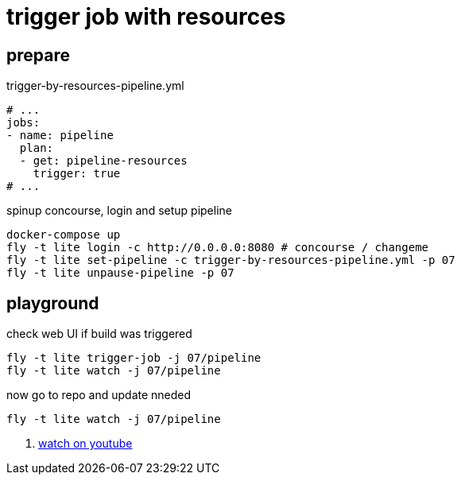 = trigger job with resources

== prepare

.trigger-by-resources-pipeline.yml
[source,bash]
----
# ...
jobs:
- name: pipeline
  plan:
  - get: pipeline-resources
    trigger: true
# ...
----

.spinup concourse, login and setup pipeline
[source,bash]
----
docker-compose up
fly -t lite login -c http://0.0.0.0:8080 # concourse / changeme
fly -t lite set-pipeline -c trigger-by-resources-pipeline.yml -p 07
fly -t lite unpause-pipeline -p 07
----

== playground

.check web UI if build was triggered
[source,bash]
----
fly -t lite trigger-job -j 07/pipeline
fly -t lite watch -j 07/pipeline
----

.now go to repo and update nneded
[source,bash]
----
fly -t lite watch -j 07/pipeline
----

. link:https://www.youtube.com/watch?v=m_KpkupKITc[watch on youtube]
